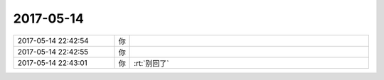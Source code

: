 2017-05-14
-------------

.. list-table::
   :widths: 25, 1, 60

   * - 2017-05-14 22:42:54
     - 你
     - .. image:: images/153547.jpg
          :width: 100px
   * - 2017-05-14 22:42:55
     - 你
     - .. image:: images/153548.jpg
          :width: 100px
   * - 2017-05-14 22:43:01
     - 你
     - :rt:`别回了`